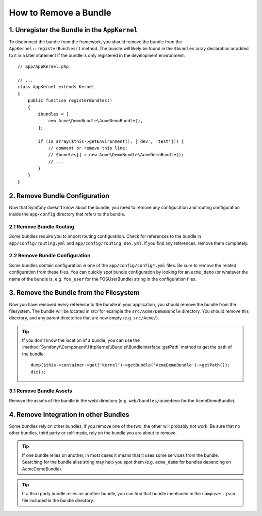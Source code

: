 .. index::
    single: Bundle; Removing a bundle

How to Remove a Bundle
======================

1. Unregister the Bundle in the ``AppKernel``
---------------------------------------------

To disconnect the bundle from the framework, you should remove the bundle from
the ``AppKernel::registerBundles()`` method. The bundle will likely be found in
the ``$bundles`` array declaration or added to it in a later statement if the
bundle is only registered in the development environment::

    // app/AppKernel.php

    // ...
    class AppKernel extends Kernel
    {
        public function registerBundles()
        {
            $bundles = [
                new Acme\DemoBundle\AcmeDemoBundle(),
            ];

            if (in_array($this->getEnvironment(), ['dev', 'test'])) {
                // comment or remove this line:
                // $bundles[] = new Acme\DemoBundle\AcmeDemoBundle();
                // ...
            }
        }
    }

2. Remove Bundle Configuration
------------------------------

Now that Symfony doesn't know about the bundle, you need to remove any
configuration and routing configuration inside the ``app/config`` directory
that refers to the bundle.

2.1 Remove Bundle Routing
~~~~~~~~~~~~~~~~~~~~~~~~~

*Some* bundles require you to import routing configuration. Check for references
to the bundle in ``app/config/routing.yml`` and ``app/config/routing_dev.yml``.
If you find any references, remove them completely.

2.2 Remove Bundle Configuration
~~~~~~~~~~~~~~~~~~~~~~~~~~~~~~~

Some bundles contain configuration in one of the ``app/config/config*.yml``
files. Be sure to remove the related configuration from these files. You can
quickly spot bundle configuration by looking for an ``acme_demo`` (or whatever
the name of the bundle is, e.g. ``fos_user`` for the FOSUserBundle) string in
the configuration files.

3. Remove the Bundle from the Filesystem
----------------------------------------

Now you have removed every reference to the bundle in your application, you
should remove the bundle from the filesystem. The bundle will be located in
`src/` for example the ``src/Acme/DemoBundle`` directory. You should remove this
directory, and any parent directories that are now empty (e.g. ``src/Acme/``).

.. tip::

    If you don't know the location of a bundle, you can use the
    :method:`Symfony\\Component\\HttpKernel\\Bundle\\BundleInterface::getPath` method
    to get the path of the bundle::

        dump($this->container->get('kernel')->getBundle('AcmeDemoBundle')->getPath());
        die();

3.1 Remove Bundle Assets
~~~~~~~~~~~~~~~~~~~~~~~~

Remove the assets of the bundle in the web/ directory (e.g.
``web/bundles/acmedemo`` for the AcmeDemoBundle).

4. Remove Integration in other Bundles
--------------------------------------

Some bundles rely on other bundles, if you remove one of the two, the other
will probably not work. Be sure that no other bundles, third party or self-made,
rely on the bundle you are about to remove.

.. tip::

    If one bundle relies on another, in most cases it means that it uses
    some services from the bundle. Searching for the bundle alias string may
    help you spot them (e.g. ``acme_demo`` for bundles depending on AcmeDemoBundle).

.. tip::

    If a third party bundle relies on another bundle, you can find that bundle
    mentioned in the ``composer.json`` file included in the bundle directory.
